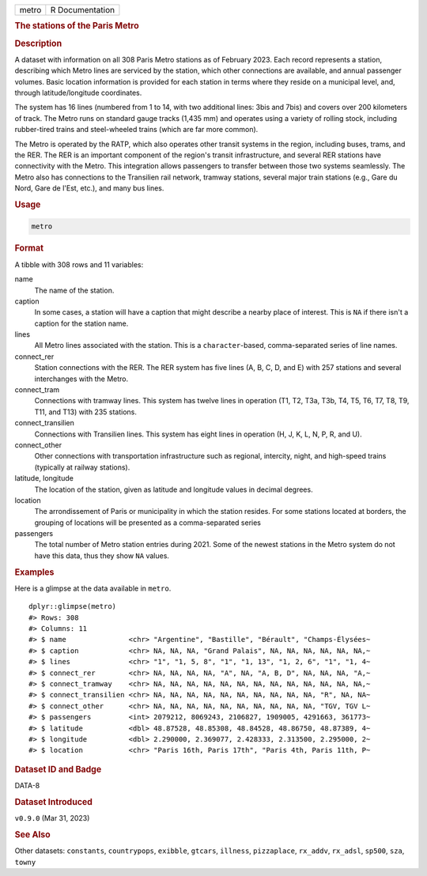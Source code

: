 .. container::

   .. container::

      ===== ===============
      metro R Documentation
      ===== ===============

      .. rubric:: The stations of the Paris Metro
         :name: the-stations-of-the-paris-metro

      .. rubric:: Description
         :name: description

      A dataset with information on all 308 Paris Metro stations as of
      February 2023. Each record represents a station, describing which
      Metro lines are serviced by the station, which other connections
      are available, and annual passenger volumes. Basic location
      information is provided for each station in terms where they
      reside on a municipal level, and, through latitude/longitude
      coordinates.

      The system has 16 lines (numbered from 1 to 14, with two
      additional lines: 3bis and 7bis) and covers over 200 kilometers of
      track. The Metro runs on standard gauge tracks (1,435 mm) and
      operates using a variety of rolling stock, including rubber-tired
      trains and steel-wheeled trains (which are far more common).

      The Metro is operated by the RATP, which also operates other
      transit systems in the region, including buses, trams, and the
      RER. The RER is an important component of the region's transit
      infrastructure, and several RER stations have connectivity with
      the Metro. This integration allows passengers to transfer between
      those two systems seamlessly. The Metro also has connections to
      the Transilien rail network, tramway stations, several major train
      stations (e.g., Gare du Nord, Gare de l'Est, etc.), and many bus
      lines.

      .. rubric:: Usage
         :name: usage

      .. code:: R

         metro

      .. rubric:: Format
         :name: format

      A tibble with 308 rows and 11 variables:

      name
         The name of the station.

      caption
         In some cases, a station will have a caption that might
         describe a nearby place of interest. This is ``NA`` if there
         isn't a caption for the station name.

      lines
         All Metro lines associated with the station. This is a
         ``character``-based, comma-separated series of line names.

      connect_rer
         Station connections with the RER. The RER system has five lines
         (A, B, C, D, and E) with 257 stations and several interchanges
         with the Metro.

      connect_tram
         Connections with tramway lines. This system has twelve lines in
         operation (T1, T2, T3a, T3b, T4, T5, T6, T7, T8, T9, T11, and
         T13) with 235 stations.

      connect_transilien
         Connections with Transilien lines. This system has eight lines
         in operation (H, J, K, L, N, P, R, and U).

      connect_other
         Other connections with transportation infrastructure such as
         regional, intercity, night, and high-speed trains (typically at
         railway stations).

      latitude, longitude
         The location of the station, given as latitude and longitude
         values in decimal degrees.

      location
         The arrondissement of Paris or municipality in which the
         station resides. For some stations located at borders, the
         grouping of locations will be presented as a comma-separated
         series

      passengers
         The total number of Metro station entries during 2021. Some of
         the newest stations in the Metro system do not have this data,
         thus they show ``NA`` values.

      .. rubric:: Examples
         :name: examples

      Here is a glimpse at the data available in ``metro``.

      .. container:: sourceCode r

         ::

            dplyr::glimpse(metro)
            #> Rows: 308
            #> Columns: 11
            #> $ name               <chr> "Argentine", "Bastille", "Bérault", "Champs-Élysées~
            #> $ caption            <chr> NA, NA, NA, "Grand Palais", NA, NA, NA, NA, NA, NA,~
            #> $ lines              <chr> "1", "1, 5, 8", "1", "1, 13", "1, 2, 6", "1", "1, 4~
            #> $ connect_rer        <chr> NA, NA, NA, NA, "A", NA, "A, B, D", NA, NA, NA, "A,~
            #> $ connect_tramway    <chr> NA, NA, NA, NA, NA, NA, NA, NA, NA, NA, NA, NA, NA,~
            #> $ connect_transilien <chr> NA, NA, NA, NA, NA, NA, NA, NA, NA, NA, "R", NA, NA~
            #> $ connect_other      <chr> NA, NA, NA, NA, NA, NA, NA, NA, NA, NA, "TGV, TGV L~
            #> $ passengers         <int> 2079212, 8069243, 2106827, 1909005, 4291663, 361773~
            #> $ latitude           <dbl> 48.87528, 48.85308, 48.84528, 48.86750, 48.87389, 4~
            #> $ longitude          <dbl> 2.290000, 2.369077, 2.428333, 2.313500, 2.295000, 2~
            #> $ location           <chr> "Paris 16th, Paris 17th", "Paris 4th, Paris 11th, P~

      .. rubric:: Dataset ID and Badge
         :name: dataset-id-and-badge

      DATA-8

      .. container::

         |This image of that of a dataset badge.|

      .. rubric:: Dataset Introduced
         :name: dataset-introduced

      ``v0.9.0`` (Mar 31, 2023)

      .. rubric:: See Also
         :name: see-also

      Other datasets: ``constants``, ``countrypops``, ``exibble``,
      ``gtcars``, ``illness``, ``pizzaplace``, ``rx_addv``, ``rx_adsl``,
      ``sp500``, ``sza``, ``towny``

.. |This image of that of a dataset badge.| image:: https://raw.githubusercontent.com/rstudio/gt/master/images/dataset_metro.png
